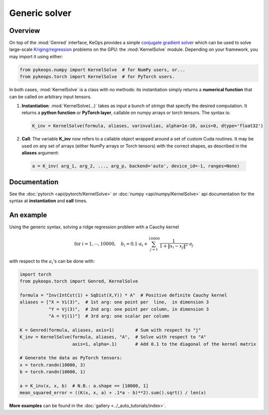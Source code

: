 Generic solver
##############

Overview
========



On top of the :mod:`Genred` interface, KeOps provides a simple
`conjugate gradient solver <https://en.wikipedia.org/wiki/Conjugate_gradient_method>`_ 
which can be used to solve
large-scale `Kriging/regression <https://en.wikipedia.org/wiki/Kriging>`_ 
problems on the GPU: the :mod:`KernelSolve` module.
Depending on your framework, you may import it using either:

.. code-block:: python

    from pykeops.numpy import KernelSolve  # for NumPy users, or...
    from pykeops.torch import KernelSolve  # for PyTorch users.
    
In both cases, :mod:`KernelSolve` is a class with no methods: its instantiation simply returns a **numerical function** that can be called on arbitrary input tensors.


1. **Instantiation**: :mod:`KernelSolve(...)` takes as input a bunch of *strings* that specify the desired computation. It returns a **python function** or **PyTorch layer**, callable on numpy arrays or torch tensors. The syntax is:

  .. code-block:: python

    K_inv = KernelSolve(formula, aliases, varinvalias, alpha=1e-10, axis=0, dtype='float32')

2. **Call**: The variable **K_inv** now refers to a callable object wrapped around a set of custom Cuda routines. It may be used on any set of arrays (either NumPy arrays or Torch tensors) with the correct shapes, as described in the **aliases** argument:

  .. code-block:: python

    a = K_inv( arg_1, arg_2, ..., arg_p, backend='auto', device_id=-1, ranges=None)


Documentation
=============

See the :doc:`pytorch <api/pytorch/KernelSolve>` or :doc:`numpy <api/numpy/KernelSolve>`  api documentation for the syntax at **instantiation** and **call** times.


An example
==========

Using the generic syntax, solving a ridge regression problem with a Cauchy kernel

.. math::

 \text{for } i = 1, \cdots, 10 000, \quad b_i =  0.1 \cdot a_i +\sum_{j=1}^{10 000} \frac{1}{1+\|x_i-x_j\|^2}\cdot a_j

with respect to the :math:`a_i`'s can be done with:

.. code-block:: python
    
    import torch
    from pykeops.torch import Genred, KernelSolve
    
    formula = "Inv(IntCst(1) + SqDist(X,Y)) * A"  # Positive definite Cauchy kernel
    aliases = ["X = Vi(3)",  # 1st arg: one point per  line,  in dimension 3
               "Y = Vj(3)",  # 2nd arg: one point per column, in dimension 3
               "A = Vj(1)"]  # 3rd arg: one scalar per column
    
    K = Genred(formula, aliases, axis=1)        # Sum with respect to "j"
    K_inv = KernelSolve(formula, aliases, "A",  # Solve with respect to "A"
                        axis=1, alpha=.1)       # Add 0.1 to the diagonal of the kernel matrix

    # Generate the data as PyTorch tensors:
    x = torch.randn(10000, 3)
    b = torch.randn(10000, 1)
    
    a = K_inv(x, x, b)  # N.B.: a.shape == [10000, 1]
    mean_squared_error = ((K(x, x, a) + .1*a - b)**2).sum().sqrt() / len(x)


**More examples** can be found in the :doc:`gallery <../_auto_tutorials/index>`.

